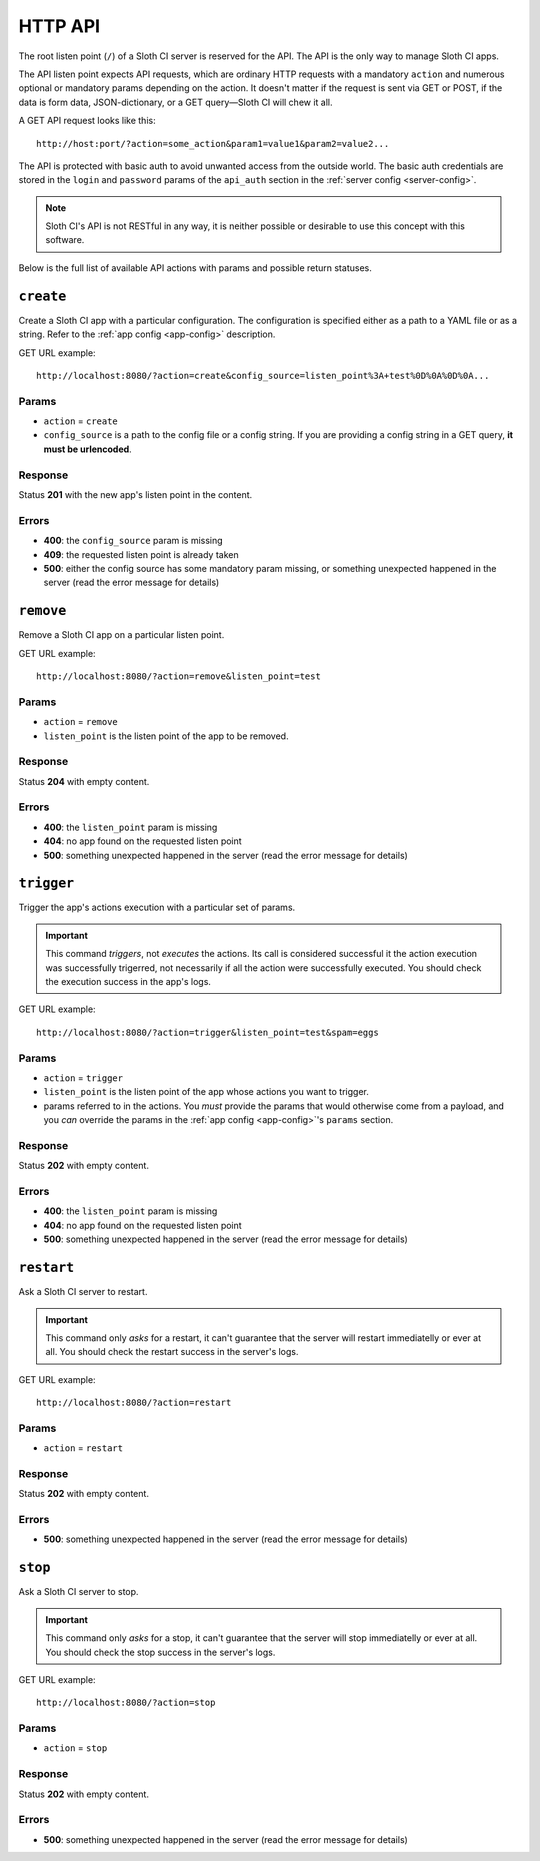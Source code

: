 ﻿********
HTTP API
********

The root listen point (``/``) of a Sloth CI server is reserved for the API. The API is the only way to manage Sloth CI apps.

The API listen point expects API requests, which are ordinary HTTP requests with a mandatory ``action`` and numerous optional or mandatory params depending on the action. It doesn't matter if the request is sent via GET or POST, if the data is form data, JSON-dictionary, or a GET query—Sloth CI will chew it all. 

A GET API request looks like this::

    http://host:port/?action=some_action&param1=value1&param2=value2...

The API is protected with basic auth to avoid unwanted access from the outside world. The basic auth credentials are stored in the ``login`` and ``password`` params of the ``api_auth`` section in the :ref:`server config <server-config>`.

.. note::

    Sloth CI's API is not RESTful in any way, it is neither possible or desirable to use this concept with this software.

Below is the full list of available API actions with params and possible return statuses.

``create``
==========

Create a Sloth CI app with a particular configuration. The configuration is specified either as a path to a YAML file or as a string. Refer to the :ref:`app config <app-config>` description.

GET URL example::
    
    http://localhost:8080/?action=create&config_source=listen_point%3A+test%0D%0A%0D%0A...

Params
------

-   ``action`` = ``create``
-   ``config_source`` is a path to the config file or a config string. If you are providing a config string in a GET query, **it must be urlencoded**.

Response
--------

Status **201** with the new app's listen point in the content.

Errors
------

-   **400**: the ``config_source`` param is missing
-   **409**: the requested listen point is already taken
-   **500**: either the config source has some mandatory param missing, or something unexpected happened in the server (read the error message for details)

``remove``
==========

Remove a Sloth CI app on a particular listen point.

GET URL example::
    
    http://localhost:8080/?action=remove&listen_point=test

Params
------

-   ``action`` = ``remove``
-   ``listen_point`` is the listen point of the app to be removed.

Response
--------

Status **204** with empty content.

Errors
------

-   **400**: the ``listen_point`` param is missing
-   **404**: no app found on the requested listen point
-   **500**: something unexpected happened in the server (read the error message for details)

``trigger``
===========

Trigger the app's actions execution with a particular set of params. 

.. important:: 

    This command *triggers*, not *executes* the actions. Its call is considered successful it the action execution was successfully trigerred, not necessarily if all the action were successfully executed. You should check the execution success in the app's logs.

GET URL example::

    http://localhost:8080/?action=trigger&listen_point=test&spam=eggs

Params
------

-   ``action`` = ``trigger``
-   ``listen_point`` is the listen point of the app whose actions you want to trigger.
-   params referred to in the actions. You *must* provide the params that would otherwise come from a payload, and you *can* override the params in the :ref:`app config <app-config>`'s ``params`` section.

Response
--------

Status **202** with empty content.

Errors
------

-   **400**: the ``listen_point`` param is missing
-   **404**: no app found on the requested listen point
-   **500**: something unexpected happened in the server (read the error message for details)

``restart``
===========

Ask a Sloth CI server to restart.

.. important::

    This command only *asks* for a restart, it can't guarantee that the server will restart immediatelly or ever at all. You should check the restart success in the server's logs.

GET URL example::
    
        http://localhost:8080/?action=restart

Params
------

-   ``action`` = ``restart``

Response
--------

Status **202** with empty content.

Errors
------

-   **500**: something unexpected happened in the server (read the error message for details)

``stop``
========

Ask a Sloth CI server to stop.

.. important::

    This command only *asks* for a stop, it can't guarantee that the server will stop immediatelly or ever at all. You should check the stop success in the server's logs.

GET URL example::
    
        http://localhost:8080/?action=stop

Params
------

-   ``action`` = ``stop``

Response
--------

Status **202** with empty content.

Errors
------

-   **500**: something unexpected happened in the server (read the error message for details)